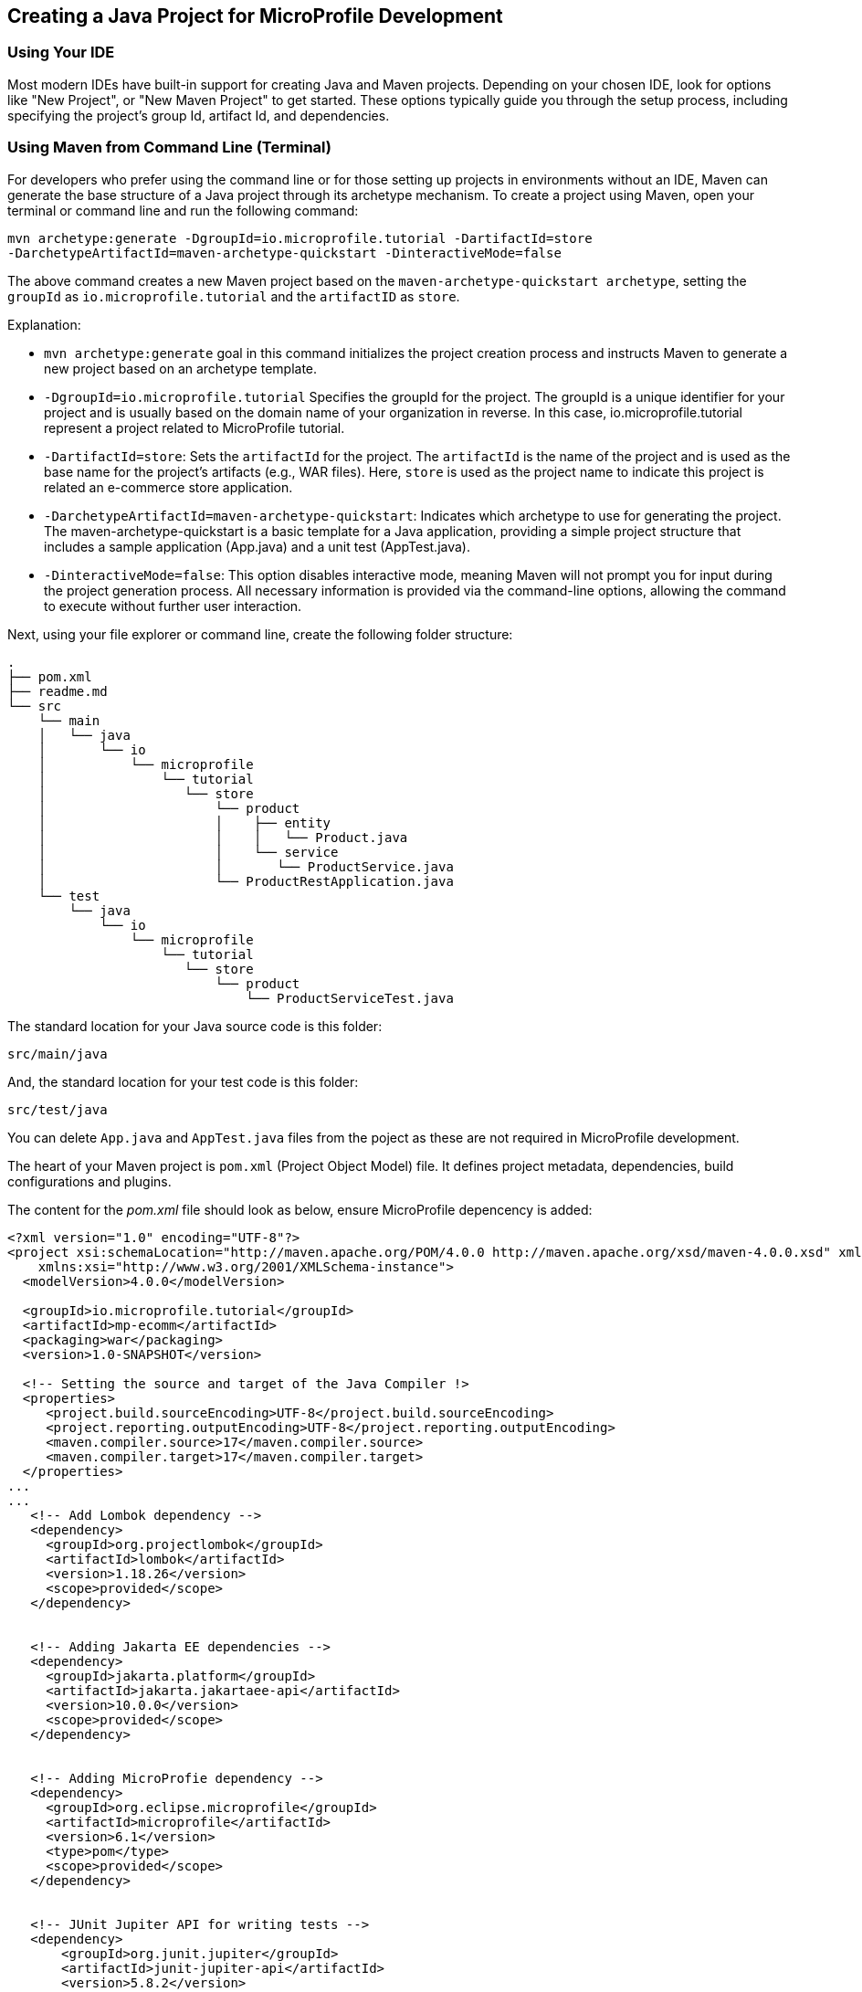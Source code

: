 == Creating a Java Project for MicroProfile Development

=== Using Your IDE

Most modern IDEs have built-in support for creating Java and Maven projects. Depending on your chosen IDE, look for options like "New Project", or "New Maven Project" to get started. These options typically guide you through the setup process, including specifying the project's group Id, artifact Id, and dependencies.

=== Using Maven from Command Line (Terminal)

For developers who prefer using the command line or for those setting up projects in environments without an IDE, Maven can generate the base structure of a Java project through its archetype mechanism. 
To create a project using Maven, open your terminal or command line and run the following command: 

[source, bash]
----
mvn archetype:generate -DgroupId=io.microprofile.tutorial -DartifactId=store 
-DarchetypeArtifactId=maven-archetype-quickstart -DinteractiveMode=false
----

The above command creates a new Maven project based on the `maven-archetype-quickstart archetype`, setting the `groupId` as `io.microprofile.tutorial` and the `artifactID` as `store`. 

Explanation:

* `mvn archetype:generate` goal in this command initializes the project creation process and instructs Maven to generate a new project based on an archetype template.

* `-DgroupId=io.microprofile.tutorial` Specifies the groupId for the project. The groupId is a unique identifier for your project and is usually based on the domain name of your organization in reverse. In this case, io.microprofile.tutorial represent a project related to MicroProfile tutorial.

* `-DartifactId=store`: Sets the `artifactId` for the project. The `artifactId` is the name of the project and is used as the base name for the project's artifacts (e.g., WAR files). Here, `store` is used as the project name to indicate this project is related an e-commerce store application.

* `-DarchetypeArtifactId=maven-archetype-quickstart`: Indicates which archetype to use for generating the project. The maven-archetype-quickstart is a basic template for a Java application, providing a simple project structure that includes a sample application (App.java) and a unit test (AppTest.java).

* `-DinteractiveMode=false`: This option disables interactive mode, meaning Maven will not prompt you for input during the project generation process. All necessary information is provided via the command-line options, allowing the command to execute without further user interaction.

Next, using your file explorer or command line, create the following folder structure: 

[source, plain text]
----
.
├── pom.xml
├── readme.md
└── src
    └── main
    │   └── java
    │       └── io
    │           └── microprofile
    │               └── tutorial
    │                  └── store
    │                      └── product
    │                      │    ├── entity
    │                      │    │   └── Product.java
    │	                   │    └── service
    │                      │       └── ProductService.java
    │                      └── ProductRestApplication.java
    └── test
	└── java
            └── io
                └── microprofile
                    └── tutorial
                       └── store
			   └── product
                               └── ProductServiceTest.java
----

The standard location for your Java source code is this folder:
----
src/main/java
----

And, the standard location for your test code is this folder:
----
src/test/java
----


You can delete `App.java` and `AppTest.java` files from the poject as these are not required in MicroProfile development. 

The heart of your Maven project is `pom.xml` (Project Object Model) file. It defines project metadata, dependencies, build configurations and plugins.

The content for the _pom.xml_ file should look as below, ensure MicroProfile depencency is added: 

[source,xml]
----
<?xml version="1.0" encoding="UTF-8"?>
<project xsi:schemaLocation="http://maven.apache.org/POM/4.0.0 http://maven.apache.org/xsd/maven-4.0.0.xsd" xmlns="http://maven.apache.org/POM/4.0.0"
    xmlns:xsi="http://www.w3.org/2001/XMLSchema-instance">
  <modelVersion>4.0.0</modelVersion>
  
  <groupId>io.microprofile.tutorial</groupId>
  <artifactId>mp-ecomm</artifactId>
  <packaging>war</packaging>
  <version>1.0-SNAPSHOT</version>

  <!-- Setting the source and target of the Java Compiler !>
  <properties>
     <project.build.sourceEncoding>UTF-8</project.build.sourceEncoding>
     <project.reporting.outputEncoding>UTF-8</project.reporting.outputEncoding>
     <maven.compiler.source>17</maven.compiler.source>
     <maven.compiler.target>17</maven.compiler.target>             
  </properties>
...
...
   <!-- Add Lombok dependency -->
   <dependency>
     <groupId>org.projectlombok</groupId>
     <artifactId>lombok</artifactId>
     <version>1.18.26</version>
     <scope>provided</scope>
   </dependency>


   <!-- Adding Jakarta EE dependencies -->
   <dependency>
     <groupId>jakarta.platform</groupId>
     <artifactId>jakarta.jakartaee-api</artifactId>
     <version>10.0.0</version>
     <scope>provided</scope>
   </dependency>


   <!-- Adding MicroProfie dependency -->
   <dependency>
     <groupId>org.eclipse.microprofile</groupId>
     <artifactId>microprofile</artifactId>
     <version>6.1</version>
     <type>pom</type>
     <scope>provided</scope>
   </dependency>


   <!-- JUnit Jupiter API for writing tests -->
   <dependency>
       <groupId>org.junit.jupiter</groupId>
       <artifactId>junit-jupiter-api</artifactId>
       <version>5.8.2</version>
       <scope>test</scope>
   </dependency>
  
   <!-- JUnit Jupiter Engine for running tests -->
   <dependency>
       <groupId>org.junit.jupiter</groupId>
       <artifactId>junit-jupiter-engine</artifactId>
       <version>5.8.2</version>
       <scope>test</scope>
   </dependency>
...

----

Below is the list of essential dependencies you need to add to your Maven _pom.xml_ for a MicroProfile project: 

* *Lombok Dependency* - Simplifies your model by auto-generating getters, setters, constructors, and other boilerplate code.
* *Jakarta EE API Dependency* - Provides the APIs for Jakarta EE, which are often used alongside MicroProfile for enterprise Java applications.
* *MicroProfile Dependency* - This is the core MicroProfile dependency that allows you to use MicroProfile specifications in your project.
* *JUnit Jupiter API for Writing Tests* - Essential for writing unit tests for your MicroProfile services.
* *JUnit Jupiter Engine for Running Tests* - Enables the execution of JUnit tests.

These dependencies provide a foundation for building MicroProfile applications, including aspects like model simplification with Lombok, the application of Jakarta EE APIs for building robust enterprise applications, and testing with JUnit. Remember to adjust the versions based on your project requirements and the compatibility with your MicroProfile runtime​​.

TIP: Execute the `$ mvn validate command`. This checks the _pom.xml_ file for correctness, ensuring that all necessary configuration is present and valid. 

